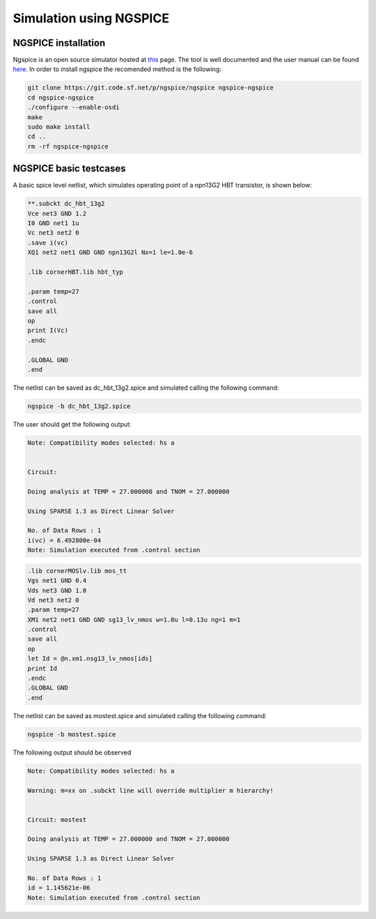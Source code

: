 Simulation using NGSPICE
========================

.. _ngspice_configuration_lbl:

NGSPICE installation 
--------------------

Ngspice is an open source simulator hosted at `this <https://sourceforge.net/p/ngspice/ngspice/ci/master/tree/>`_ page.
The tool is well documented and the user manual can be found `here <https://ngspice.sourceforge.io/docs/ngspice-html-manual/manual.xhtml>`_.
In order to install ngspice the recomended method is the following:

.. code-block:: bash
    
    git clone https://git.code.sf.net/p/ngspice/ngspice ngspice-ngspice
    cd ngspice-ngspice
    ./configure --enable-osdi
    make
    sudo make install
    cd ..
    rm -rf ngspice-ngspice

NGSPICE basic testcases
------------------------
A basic spice level netlist, which simulates operating point of a npn13G2 HBT transistor, is shown below:

.. code-block:: spicelang

    **.subckt dc_hbt_13g2
    Vce net3 GND 1.2
    I0 GND net1 1u
    Vc net3 net2 0
    .save i(vc)
    XQ1 net2 net1 GND GND npn13G2l Nx=1 le=1.0e-6

    .lib cornerHBT.lib hbt_typ

    .param temp=27
    .control
    save all
    op
    print I(Vc)
    .endc

    .GLOBAL GND
    .end  

The netlist can be saved as dc_hbt_13g2.spice and simulated calling the following command:

.. code-block:: bash
    
  ngspice -b dc_hbt_13g2.spice

The user should get the following output:

.. code-block:: bash
    

  Note: Compatibility modes selected: hs a


  Circuit: 

  Doing analysis at TEMP = 27.000000 and TNOM = 27.000000

  Using SPARSE 1.3 as Direct Linear Solver

  No. of Data Rows : 1
  i(vc) = 6.492800e-04
  Note: Simulation executed from .control section 


.. code-block:: bash

  .lib cornerMOSlv.lib mos_tt
  Vgs net1 GND 0.4
  Vds net3 GND 1.0
  Vd net3 net2 0
  .param temp=27
  XM1 net2 net1 GND GND sg13_lv_nmos w=1.0u l=0.13u ng=1 m=1
  .control
  save all
  op
  let Id = @n.xm1.nsg13_lv_nmos[ids] 
  print Id
  .endc
  .GLOBAL GND
  .end

The netlist can be saved as mostest.spice and simulated calling the following command:

.. code-block:: bash
    
  ngspice -b mostest.spice

The following output should be observed

.. code-block:: bash


  Note: Compatibility modes selected: hs a

  Warning: m=xx on .subckt line will override multiplier m hierarchy!


  Circuit: mostest

  Doing analysis at TEMP = 27.000000 and TNOM = 27.000000

  Using SPARSE 1.3 as Direct Linear Solver

  No. of Data Rows : 1
  id = 1.145621e-06
  Note: Simulation executed from .control section 
